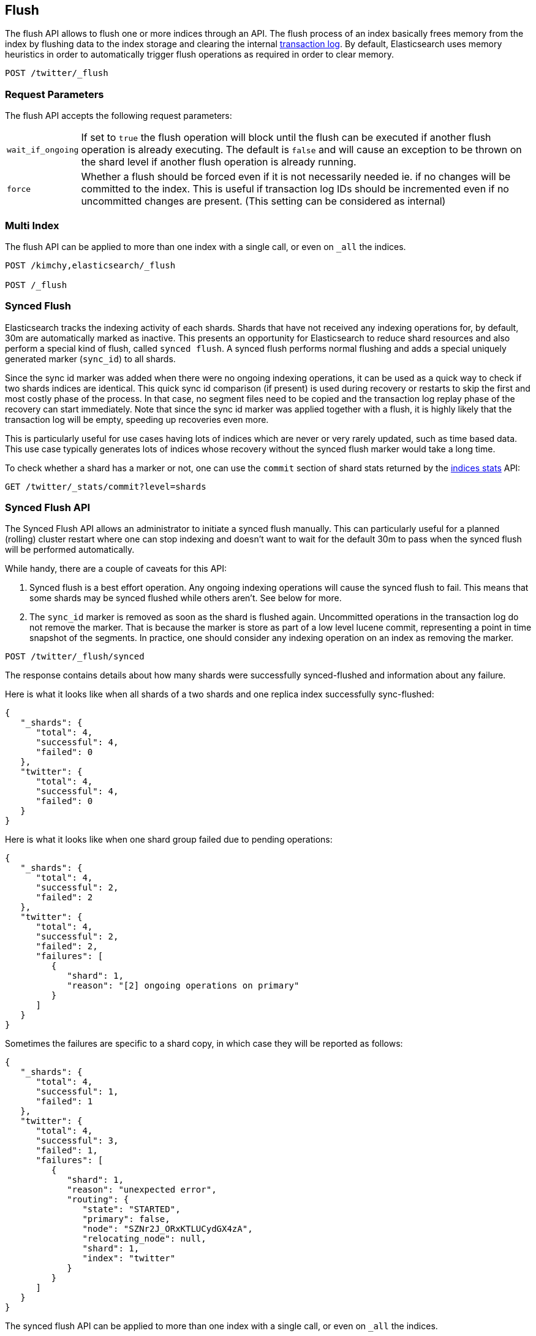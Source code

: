 [[indices-flush]]
== Flush

The flush API allows to flush one or more indices through an API. The
flush process of an index basically frees memory from the index by
flushing data to the index storage and clearing the internal
<<index-modules-translog,transaction log>>. By
default, Elasticsearch uses memory heuristics in order to automatically
trigger flush operations as required in order to clear memory.

[source,js]
--------------------------------------------------
POST /twitter/_flush
--------------------------------------------------
// AUTOSENSE

[float]
[[flush-parameters]]
=== Request Parameters

The flush API accepts the following request parameters:

[horizontal]
`wait_if_ongoing`::  If set to `true` the flush operation will block until the
flush can be executed if another flush operation is already executing.
The default is `false` and will cause an exception to be thrown on 
the shard level if another flush operation is already running.

`force`:: Whether a flush should be forced even if it is not necessarily needed ie.
if no changes will be committed to the index. This is useful if transaction log IDs
should be incremented even if no uncommitted changes are present.
(This setting can be considered as internal)

[float]
[[flush-multi-index]]
=== Multi Index

The flush API can be applied to more than one index with a single call,
or even on `_all` the indices.

[source,js]
--------------------------------------------------
POST /kimchy,elasticsearch/_flush

POST /_flush
--------------------------------------------------
// AUTOSENSE

[[indices-synced-flush]]
=== Synced Flush

Elasticsearch tracks the indexing activity of each shards. Shards that have not
received any indexing operations for, by default, 30m are automatically marked as inactive. This presents
an opportunity for Elasticsearch to reduce shard resources and also perform
a special kind of flush, called `synced flush`. A synced flush performs normal
flushing and adds a special uniquely generated marker (`sync_id`) to all shards.

Since the sync id marker was added when there were no ongoing indexing operations, it can
be used as a quick way to check if two shards indices are identical. This quick sync id
comparison (if present) is used during recovery or restarts to skip the first and
most costly phase of the process. In that case, no segment files need to be copied and
the transaction log replay phase of the recovery can start immediately. Note that since the sync id
marker was applied together with a flush, it is highly likely that the transaction log will be empty,
speeding up recoveries even more.

This is particularly useful for use cases having lots of indices which are
never or very rarely updated, such as time based data. This use case typically generates lots of indices whose
recovery without the synced flush marker would take a long time.

To check whether a shard has a marker or not, one can use the `commit` section of shard stats returned by
the <<indices-stats,indices stats>> API:

[source,bash]
--------------------------------------------------
GET /twitter/_stats/commit?level=shards
--------------------------------------------------
// AUTOSENSE

[float]
=== Synced Flush API

The Synced Flush API allows an administrator to initiate a synced flush manually. This can particularly useful for
a planned (rolling) cluster restart where one can stop indexing and doesn't want to wait for the default 30m to pass
when the synced flush will be performed automatically.

While handy, there are a couple of caveats for this API:

1. Synced flush is a best effort operation. Any ongoing indexing operations will cause
the synced flush to fail. This means that some shards may be synced flushed while others aren't. See below for more.
2. The `sync_id` marker is removed as soon as the shard is flushed again. Uncommitted
operations in the transaction log do not remove the marker. That is because the marker is store as part
of a low level lucene commit, representing a point in time snapshot of the segments. In practice, one should consider
any indexing operation on an index  as removing the marker.


[source,bash]
--------------------------------------------------
POST /twitter/_flush/synced
--------------------------------------------------
// AUTOSENSE

The response contains details about how many shards were successfully synced-flushed and information about any failure.

Here is what it looks like when all shards of a two shards and one replica index successfully
sync-flushed:

[source,js]
--------------------------------------------------
{
   "_shards": {
      "total": 4,
      "successful": 4,
      "failed": 0
   },
   "twitter": {
      "total": 4,
      "successful": 4,
      "failed": 0
   }
}
--------------------------------------------------


Here is what it looks like when one shard group failed due to pending operations:

[source,js]
--------------------------------------------------
{
   "_shards": {
      "total": 4,
      "successful": 2,
      "failed": 2
   },
   "twitter": {
      "total": 4,
      "successful": 2,
      "failed": 2,
      "failures": [
         {
            "shard": 1,
            "reason": "[2] ongoing operations on primary"
         }
      ]
   }
}
--------------------------------------------------


Sometimes the failures are specific to a shard copy, in which case they will be reported as follows:

[source,js]
--------------------------------------------------
{
   "_shards": {
      "total": 4,
      "successful": 1,
      "failed": 1
   },
   "twitter": {
      "total": 4,
      "successful": 3,
      "failed": 1,
      "failures": [
         {
            "shard": 1,
            "reason": "unexpected error",
            "routing": {
               "state": "STARTED",
               "primary": false,
               "node": "SZNr2J_ORxKTLUCydGX4zA",
               "relocating_node": null,
               "shard": 1,
               "index": "twitter"
            }
         }
      ]
   }
}
--------------------------------------------------


The synced flush API can be applied to more than one index with a single call,
or even on `_all` the indices.

[source,js]
--------------------------------------------------
POST /kimchy,elasticsearch/_flush/synced

POST /_flush/synced
--------------------------------------------------
// AUTOSENSE